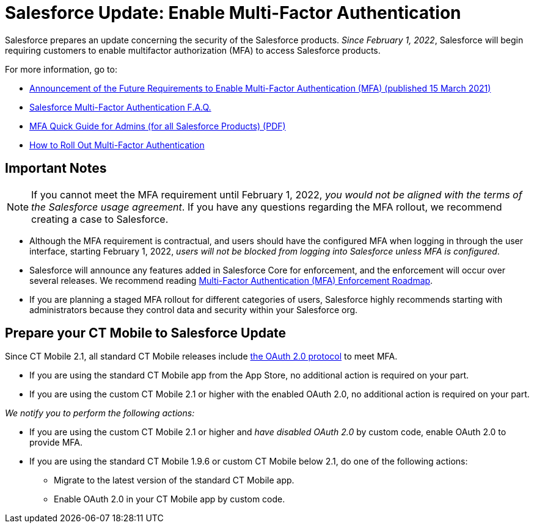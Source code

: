 = Salesforce Update: Enable Multi-Factor Authentication

Salesforce prepares an update concerning the security of the Salesforce products. _Since February 1, 2022_, Salesforce will begin requiring  customers to enable multifactor authorization (MFA) to access Salesforce products.

For more information, go to:

* https://help.salesforce.com/s/articleView?id=000356005&type=1[Announcement of the Future Requirements to Enable Multi-Factor Authentication (MFA)
(published 15 March 2021)]
* https://help.salesforce.com/s/articleView?id=000352937&type=1[Salesforce Multi-Factor Authentication F.A.Q.]
* https://www.salesforce.com/content/dam/web/en_us/www/documents/guides/mfa-quick-admin-guide.pdf[MFA Quick Guide for Admins (for all Salesforce Products) (PDF)]
* https://help.salesforce.com/s/articleView?id=sf.mfa_welcome_to_mfa.htm&type=5[How to Roll Out Multi-Factor Authentication]

[[h2_868831931]]
== Important Notes

NOTE: If you cannot meet the MFA requirement until February 1, 2022, _you would not be aligned with the terms of the Salesforce usage agreement_. If you have any questions regarding the MFA rollout, we recommend creating a case to Salesforce.

* Although the MFA requirement is contractual, and users should have the configured MFA when logging in through the user interface, starting February 1, 2022, _users will not be blocked from logging into Salesforce unless MFA is configured_.
* Salesforce will announce any features added in Salesforce Core for enforcement, and the enforcement will occur over several releases. We recommend
reading https://help.salesforce.com/s/articleView?id=000362737&type=1[Multi-Factor Authentication (MFA) Enforcement Roadmap].
* If you are planning a staged MFA rollout for different categories of users, Salesforce highly recommends starting with administrators because they control data and security within your Salesforce org.

[[h2_1535437264]]
== Prepare your CT Mobile to Salesforce Update

Since CT Mobile 2.1, all standard CT Mobile releases include xref:ios/getting-started/logging-in/oauth-2-0.adoc[the OAuth 2.0 protocol] to meet MFA.

* If you are using the standard CT Mobile app from the App Store, no additional action is required on your part.
* If you are using the custom CT Mobile 2.1 or higher with the enabled OAuth 2.0, no additional action is required on your part.

_We notify you to perform the following actions:_

* If you are using the custom CT Mobile 2.1 or higher and _have disabled OAuth 2.0_ by custom code, enable OAuth 2.0 to provide MFA.
* If you are using the standard CT Mobile 1.9.6 or custom CT Mobile below 2.1, do one of the following actions:
** Migrate to the latest version of the standard CT Mobile app.
** Enable OAuth 2.0 in your CT Mobile app by custom code.
